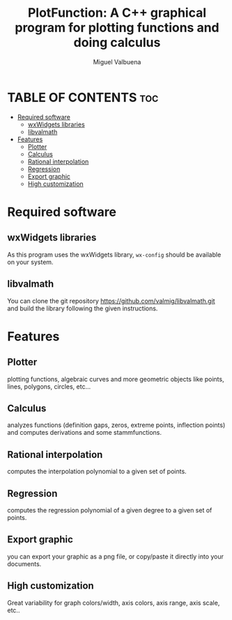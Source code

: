 #+title: PlotFunction: A C++ graphical program for plotting functions and doing calculus
#+author: Miguel Valbuena


* TABLE OF CONTENTS :toc:
- [[#required-software][Required software]]
  - [[#wxwidgets-libraries][wxWidgets libraries]]
  - [[#libvalmath][libvalmath]]
- [[#features][Features]]
  - [[#plotter][Plotter]]
  - [[#calculus][Calculus]]
  - [[#rational-interpolation][Rational interpolation]]
  - [[#regression][Regression]]
  - [[#export-graphic][Export graphic]]
  - [[#high-customization][High customization]]

* Required software
** wxWidgets libraries
As this program uses the wxWidgets library, ~wx-config~ should be available on your system.
** libvalmath
You can clone the git repository https://github.com/valmig/libvalmath.git and build the library
following the given instructions.

* Features
** Plotter
plotting functions, algebraic curves and more geometric objects like points, lines, polygons, circles, etc...
** Calculus
analyzes functions (definition gaps, zeros, extreme points, inflection points) and computes derivations and
some stammfunctions.
** Rational interpolation
computes the interpolation polynomial to a given set of points.
** Regression
computes the regression polynomial of a given degree to a given set of points.
** Export graphic
you can export your graphic as a png file, or copy/paste it directly into your documents.
** High customization
Great variability for graph colors/width, axis colors, axis range, axis scale, etc..
